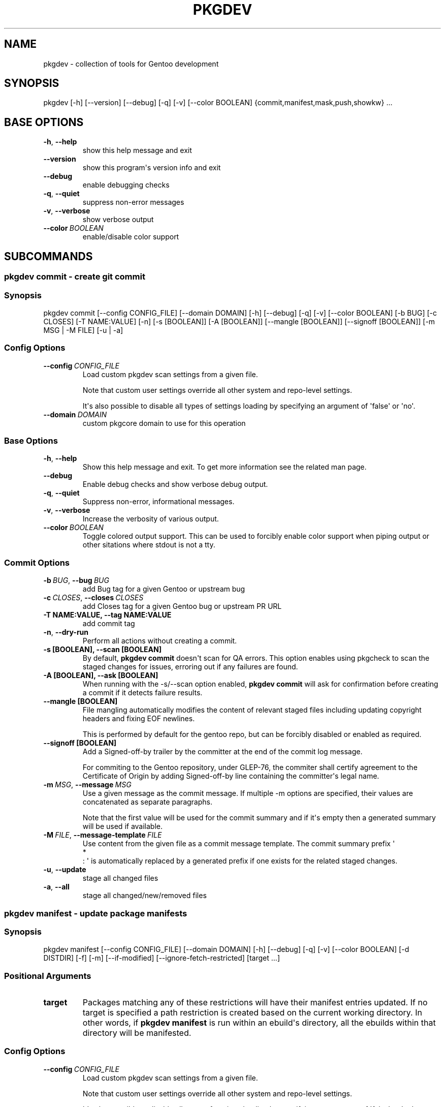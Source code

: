 .\" Man page generated from reStructuredText.
.
.
.nr rst2man-indent-level 0
.
.de1 rstReportMargin
\\$1 \\n[an-margin]
level \\n[rst2man-indent-level]
level margin: \\n[rst2man-indent\\n[rst2man-indent-level]]
-
\\n[rst2man-indent0]
\\n[rst2man-indent1]
\\n[rst2man-indent2]
..
.de1 INDENT
.\" .rstReportMargin pre:
. RS \\$1
. nr rst2man-indent\\n[rst2man-indent-level] \\n[an-margin]
. nr rst2man-indent-level +1
.\" .rstReportMargin post:
..
.de UNINDENT
. RE
.\" indent \\n[an-margin]
.\" old: \\n[rst2man-indent\\n[rst2man-indent-level]]
.nr rst2man-indent-level -1
.\" new: \\n[rst2man-indent\\n[rst2man-indent-level]]
.in \\n[rst2man-indent\\n[rst2man-indent-level]]u
..
.TH "PKGDEV" "1" "Sep 20, 2022" "0.2.2" "pkgdev"
.SH NAME
pkgdev \- collection of tools for Gentoo development
.SH SYNOPSIS
.sp
pkgdev [\-h] [\-\-version] [\-\-debug] [\-q] [\-v] [\-\-color BOOLEAN] {commit,manifest,mask,push,showkw} ...
.SH BASE OPTIONS
.INDENT 0.0
.TP
.B  \-h\fP,\fB  \-\-help
show this help message and exit
.TP
.B  \-\-version
show this program\(aqs version info and exit
.TP
.B  \-\-debug
enable debugging checks
.TP
.B  \-q\fP,\fB  \-\-quiet
suppress non\-error messages
.TP
.B  \-v\fP,\fB  \-\-verbose
show verbose output
.TP
.BI \-\-color \ BOOLEAN
enable/disable color support
.UNINDENT
.SH SUBCOMMANDS
.SS pkgdev commit \- create git commit
.SS Synopsis
.sp
pkgdev commit [\-\-config CONFIG_FILE] [\-\-domain DOMAIN] [\-h] [\-\-debug] [\-q] [\-v] [\-\-color BOOLEAN] [\-b BUG] [\-c CLOSES] [\-T NAME:VALUE] [\-n] [\-s [BOOLEAN]] [\-A [BOOLEAN]] [\-\-mangle [BOOLEAN]] [\-\-signoff [BOOLEAN]] [\-m MSG | \-M FILE] [\-u | \-a]
.SS Config Options
.INDENT 0.0
.TP
.BI \-\-config \ CONFIG_FILE
Load custom pkgdev scan settings from a given file.
.sp
Note that custom user settings override all other system and repo\-level
settings.
.sp
It\(aqs also possible to disable all types of settings loading by
specifying an argument of \(aqfalse\(aq or \(aqno\(aq.
.TP
.BI \-\-domain \ DOMAIN
custom pkgcore domain to use for this operation
.UNINDENT
.SS Base Options
.INDENT 0.0
.TP
.B  \-h\fP,\fB  \-\-help
Show this help message and exit. To get more
information see the related man page.
.TP
.B  \-\-debug
Enable debug checks and show verbose debug output.
.TP
.B  \-q\fP,\fB  \-\-quiet
Suppress non\-error, informational messages.
.TP
.B  \-v\fP,\fB  \-\-verbose
Increase the verbosity of various output.
.TP
.BI \-\-color \ BOOLEAN
Toggle colored output support. This can be used to forcibly
enable color support when piping output or other sitations
where stdout is not a tty.
.UNINDENT
.SS Commit Options
.INDENT 0.0
.TP
.BI \-b \ BUG\fR,\fB \ \-\-bug \ BUG
add Bug tag for a given Gentoo or upstream bug
.TP
.BI \-c \ CLOSES\fR,\fB \ \-\-closes \ CLOSES
add Closes tag for a given Gentoo bug or upstream PR URL
.UNINDENT
.INDENT 0.0
.TP
.B \-T NAME:VALUE, \-\-tag NAME:VALUE
add commit tag
.UNINDENT
.INDENT 0.0
.TP
.B  \-n\fP,\fB  \-\-dry\-run
Perform all actions without creating a commit.
.UNINDENT
.INDENT 0.0
.TP
.B \-s [BOOLEAN], \-\-scan [BOOLEAN]
By default, \fBpkgdev commit\fP doesn\(aqt scan for QA errors. This option
enables using pkgcheck to scan the staged changes for issues, erroring
out if any failures are found.
.TP
.B \-A [BOOLEAN], \-\-ask [BOOLEAN]
When running with the \-s/\-\-scan option enabled, \fBpkgdev commit\fP will
ask for confirmation before creating a commit if it detects failure
results.
.TP
.B \-\-mangle [BOOLEAN]
File mangling automatically modifies the content of relevant staged
files including updating copyright headers and fixing EOF newlines.
.sp
This is performed by default for the gentoo repo, but can be forcibly
disabled or enabled as required.
.TP
.B \-\-signoff [BOOLEAN]
Add a Signed\-off\-by trailer by the committer at the end of the commit
log message.
.sp
For commiting to the Gentoo repository, under GLEP\-76, the commiter
shall certify agreement to the Certificate of Origin by adding
Signed\-off\-by line containing the committer\(aqs legal name.
.UNINDENT
.INDENT 0.0
.TP
.BI \-m \ MSG\fR,\fB \ \-\-message \ MSG
Use a given message as the commit message. If multiple \-m options are
specified, their values are concatenated as separate paragraphs.
.sp
Note that the first value will be used for the commit summary and if
it\(aqs empty then a generated summary will be used if available.
.TP
.BI \-M \ FILE\fR,\fB \ \-\-message\-template \ FILE
Use content from the given file as a commit message template. The
commit summary prefix \(aq
.nf
*
.fi
: \(aq is automatically replaced by a generated
prefix if one exists for the related staged changes.
.TP
.B  \-u\fP,\fB  \-\-update
stage all changed files
.TP
.B  \-a\fP,\fB  \-\-all
stage all changed/new/removed files
.UNINDENT
.SS pkgdev manifest \- update package manifests
.SS Synopsis
.sp
pkgdev manifest [\-\-config CONFIG_FILE] [\-\-domain DOMAIN] [\-h] [\-\-debug] [\-q] [\-v] [\-\-color BOOLEAN] [\-d DISTDIR] [\-f] [\-m] [\-\-if\-modified] [\-\-ignore\-fetch\-restricted] [target ...]
.SS Positional Arguments
.INDENT 0.0
.TP
.B target
Packages matching any of these restrictions will have their manifest
entries updated. If no target is specified a path restriction is
created based on the current working directory. In other words, if
\fBpkgdev manifest\fP is run within an ebuild\(aqs directory, all the
ebuilds within that directory will be manifested.
.UNINDENT
.SS Config Options
.INDENT 0.0
.TP
.BI \-\-config \ CONFIG_FILE
Load custom pkgdev scan settings from a given file.
.sp
Note that custom user settings override all other system and repo\-level
settings.
.sp
It\(aqs also possible to disable all types of settings loading by
specifying an argument of \(aqfalse\(aq or \(aqno\(aq.
.TP
.BI \-\-domain \ DOMAIN
custom pkgcore domain to use for this operation
.UNINDENT
.SS Base Options
.INDENT 0.0
.TP
.B  \-h\fP,\fB  \-\-help
Show this help message and exit. To get more
information see the related man page.
.TP
.B  \-\-debug
Enable debug checks and show verbose debug output.
.TP
.B  \-q\fP,\fB  \-\-quiet
Suppress non\-error, informational messages.
.TP
.B  \-v\fP,\fB  \-\-verbose
Increase the verbosity of various output.
.TP
.BI \-\-color \ BOOLEAN
Toggle colored output support. This can be used to forcibly
enable color support when piping output or other sitations
where stdout is not a tty.
.UNINDENT
.SS Manifest Options
.INDENT 0.0
.TP
.BI \-d \ DISTDIR\fR,\fB \ \-\-distdir \ DISTDIR
Use a specified target directory for downloads instead of the
configured DISTDIR.
.TP
.B  \-f\fP,\fB  \-\-force
Force package manifest files to be rewritten. Note that this requires
downloading all distfiles.
.TP
.B  \-m\fP,\fB  \-\-mirrors
Enable checking Gentoo mirrors first for distfiles. This is disabled by
default because manifest generation is often performed when adding new
ebuilds with distfiles that aren\(aqt on Gentoo mirrors yet.
.TP
.B  \-\-if\-modified
In addition to matching the specified restriction, restrict to targets
which are marked as modified by git, including untracked files.
.TP
.B  \-\-ignore\-fetch\-restricted
Ignore attempting to update manifest entries for ebuilds which are
fetch restricted.
.UNINDENT
.SS pkgdev mask \- mask packages
.SS Synopsis
.sp
pkgdev mask [\-h] [\-\-debug] [\-q] [\-v] [\-\-color BOOLEAN] [\-r [DAYS]] [\-b BUGS] [\-\-email] [TARGET ...]
.SS Positional Arguments
.INDENT 0.0
.TP
.B TARGET
Packages matching any of these restrictions will have a mask entry in
profiles/package.mask added for them. If no target is specified a path
restriction is created based on the current working directory. In other
words, if \fBpkgdev mask\fP is run within an ebuild\(aqs directory, all the
ebuilds within that directory will be masked.
.UNINDENT
.SS Base Options
.INDENT 0.0
.TP
.B  \-h\fP,\fB  \-\-help
Show this help message and exit. To get more
information see the related man page.
.TP
.B  \-\-debug
Enable debug checks and show verbose debug output.
.TP
.B  \-q\fP,\fB  \-\-quiet
Suppress non\-error, informational messages.
.TP
.B  \-v\fP,\fB  \-\-verbose
Increase the verbosity of various output.
.TP
.BI \-\-color \ BOOLEAN
Toggle colored output support. This can be used to forcibly
enable color support when piping output or other sitations
where stdout is not a tty.
.UNINDENT
.SS Mask Options
.INDENT 0.0
.TP
.B \-r [DAYS], \-\-rites [DAYS]
Mark a mask entry for last rites. This defaults to 30 days until
package removal but accepts an optional argument for the number of
days.
.UNINDENT
.INDENT 0.0
.TP
.BI \-b \ BUGS\fR,\fB \ \-\-bug \ BUGS
Add a reference to a bug in the mask comment. May be specified multiple
times to reference multiple bugs.
.TP
.B  \-\-email
Spawn user\(aqs preferred email composer with a prepared email for
sending a last rites message to Gentoo\(aqs mailing list (\fBgentoo\-dev\fP
and \fBgentoo\-dev\-announce\fP). The user should manually set the Reply\-to
field for the message to be accepted by \fBgentoo\-dev\-announce\fP\&.
.sp
For spawning the preferred email composer, the \fBxdg\-email\fP tool from
\fBx11\-misc/xdg\-utils\fP package.
.UNINDENT
.SS pkgdev push \- run QA checks on commits and push them
.SS Synopsis
.sp
pkgdev push [\-\-config CONFIG_FILE] [\-\-domain DOMAIN] [\-h] [\-\-debug] [\-q] [\-v] [\-\-color BOOLEAN] [\-A [BOOLEAN]] [\-n]
.SS Config Options
.INDENT 0.0
.TP
.BI \-\-config \ CONFIG_FILE
Load custom pkgdev scan settings from a given file.
.sp
Note that custom user settings override all other system and repo\-level
settings.
.sp
It\(aqs also possible to disable all types of settings loading by
specifying an argument of \(aqfalse\(aq or \(aqno\(aq.
.TP
.BI \-\-domain \ DOMAIN
custom pkgcore domain to use for this operation
.UNINDENT
.SS Base Options
.INDENT 0.0
.TP
.B  \-h\fP,\fB  \-\-help
Show this help message and exit. To get more
information see the related man page.
.TP
.B  \-\-debug
Enable debug checks and show verbose debug output.
.TP
.B  \-q\fP,\fB  \-\-quiet
Suppress non\-error, informational messages.
.TP
.B  \-v\fP,\fB  \-\-verbose
Increase the verbosity of various output.
.TP
.BI \-\-color \ BOOLEAN
Toggle colored output support. This can be used to forcibly
enable color support when piping output or other sitations
where stdout is not a tty.
.UNINDENT
.SS Push Options
.INDENT 0.0
.TP
.B \-A [BOOLEAN], \-\-ask [BOOLEAN]
confirm pushing commits with QA errors
.UNINDENT
.INDENT 0.0
.TP
.B  \-n\fP,\fB  \-\-dry\-run
pretend to push the commits
.UNINDENT
.SS pkgdev showkw \- show package keywords
.SS Synopsis
.sp
pkgdev showkw [\-\-config CONFIG_FILE] [\-\-domain DOMAIN] [\-h] [\-\-debug] [\-q] [\-v] [\-\-color BOOLEAN] [\-f FORMAT] [\-c] [\-s] [\-u] [\-o] [\-p] [\-a ARCH] [\-r REPO] [target ...]
.SS Positional Arguments
.INDENT 0.0
.TP
.B target
extended atom matching of packages
.UNINDENT
.SS Config Options
.INDENT 0.0
.TP
.BI \-\-config \ CONFIG_FILE
Load custom pkgdev scan settings from a given file.
.sp
Note that custom user settings override all other system and repo\-level
settings.
.sp
It\(aqs also possible to disable all types of settings loading by
specifying an argument of \(aqfalse\(aq or \(aqno\(aq.
.TP
.BI \-\-domain \ DOMAIN
custom pkgcore domain to use for this operation
.UNINDENT
.SS Base Options
.INDENT 0.0
.TP
.B  \-h\fP,\fB  \-\-help
Show this help message and exit. To get more
information see the related man page.
.TP
.B  \-\-debug
Enable debug checks and show verbose debug output.
.TP
.B  \-q\fP,\fB  \-\-quiet
Suppress non\-error, informational messages.
.TP
.B  \-v\fP,\fB  \-\-verbose
Increase the verbosity of various output.
.TP
.BI \-\-color \ BOOLEAN
Toggle colored output support. This can be used to forcibly
enable color support when piping output or other sitations
where stdout is not a tty.
.UNINDENT
.SS Output Options
.INDENT 0.0
.TP
.BI \-f \ FORMAT\fR,\fB \ \-\-format \ FORMAT
Output table using specified tabular format (defaults to compressed,
custom format).
.sp
Available formats: fancy_grid, fancy_outline, github, grid, html, jira, latex, latex_booktabs, latex_longtable, latex_raw, mediawiki, moinmoin, orgtbl, pipe, plain, presto, pretty, psql, rst, showkw, simple, textile, tsv, unsafehtml, youtrack
.TP
.B  \-c\fP,\fB  \-\-collapse
show collapsed list of arches
.UNINDENT
.SS Arch Options
.INDENT 0.0
.TP
.B  \-s\fP,\fB  \-\-stable
show stable arches
.TP
.B  \-u\fP,\fB  \-\-unstable
show unstable arches
.TP
.B  \-o\fP,\fB  \-\-only\-unstable
show arches that only have unstable keywords
.TP
.B  \-p\fP,\fB  \-\-prefix
show prefix and non\-native arches
.TP
.BI \-a \ ARCH\fR,\fB \ \-\-arch \ ARCH
select arches to display
.UNINDENT
.SS Target Options
.INDENT 0.0
.TP
.BI \-r \ REPO\fR,\fB \ \-\-repo \ REPO
repo to query (defaults to all ebuild repos)
.UNINDENT
.SH CONFIG FILE SUPPORT
.sp
Config files are supported by most subcommands of \fBpkgdev\fP from any of three
locations. Listed in order of increasing precedence these include the
following:
.INDENT 0.0
.IP \(bu 2
system config \-\- \fB/etc/pkgdev/pkgdev.conf\fP
.IP \(bu 2
user config \-\- \fB${XDG_CONFIG_HOME}/pkgdev/pkgdev.conf\fP
.IP \(bu 2
user config \-\- \fB~/.config/pkgdev/pkgdev.conf\fP
.IP \(bu 2
custom config \-\- specified via the \fB\-\-config\fP option
.UNINDENT
.sp
Any settings from a config file with higher precedence will override matching
settings from a config file with a lower precedence, e.g. user settings
override system settings. Note that command line options override any matching
config file setting.
.sp
In terms of file structure, basic INI formatting is required and allows
creating a default section (DEFAULT) for system\-wide settings or repo\-specific
sections. The INI key\-value pairs directly relate to the available
long\-options supported by the various prefixed by the subcommand name and their
related values. To find all possible configuration options, run:
\fBpkgdev {subcommand} \-\-help\fP\&. See the following examples for config settings:
.INDENT 0.0
.IP \(bu 2
Run \fBpkgcheck scan\fP before committing and asks for confirmation (instead of
aborting) when creating commits with QA errors:
.INDENT 2.0
.INDENT 3.5
.sp
.nf
.ft C
[DEFAULT]
commit.scan = true
commit.ask = true
.ft P
.fi
.UNINDENT
.UNINDENT
.IP \(bu 2
Allow pushing commits with QA errors, but only for the \(aqgentoo\(aq repository:
.INDENT 2.0
.INDENT 3.5
.sp
.nf
.ft C
[gentoo]
push.ask = true
.ft P
.fi
.UNINDENT
.UNINDENT
.IP \(bu 2
Add \fISigned\-off\-by\fP consenting to the \fI\%Certificate of Origin\fP
to all commits:
.INDENT 2.0
.INDENT 3.5
.sp
.nf
.ft C
[DEFAULT]
commit.signoff = true
.ft P
.fi
.UNINDENT
.UNINDENT
.IP \(bu 2
When committing, stage all files in current working directory (note that this
option doesn\(aqt expect value, therefore no value is defined post equal sign):
.INDENT 2.0
.INDENT 3.5
.sp
.nf
.ft C
[DEFAULT]
commit.all =
.ft P
.fi
.UNINDENT
.UNINDENT
.IP \(bu 2
All previous config settings combined:
.INDENT 2.0
.INDENT 3.5
.sp
.nf
.ft C
[DEFAULT]
commit.scan = true
commit.ask = true
commit.all =

[gentoo]
push.ask =
.ft P
.fi
.UNINDENT
.UNINDENT
.UNINDENT
.SH REPORTING BUGS
.sp
Please submit an issue via github:
.sp
\fI\%https://github.com/pkgcore/pkgdev/issues\fP
.SH COPYRIGHT
2021-2022, pkgdev contributors
.\" Generated by docutils manpage writer.
.
